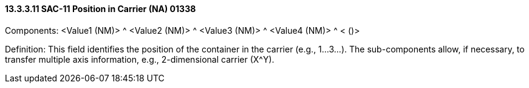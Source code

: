 ==== 13.3.3.11 SAC-11 Position in Carrier (NA) 01338

Components: <Value1 (NM)> ^ <Value2 (NM)> ^ <Value3 (NM)> ^ <Value4 (NM)> ^ < ()>

Definition: This field identifies the position of the container in the carrier (e.g., 1...3...). The sub-components allow, if necessary, to transfer multiple axis information, e.g., 2-dimensional carrier (X^Y).

